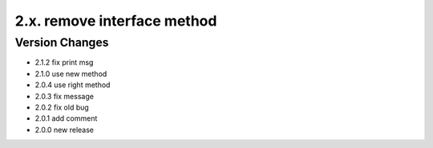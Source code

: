 2.x. remove interface method
============================
Version Changes
---------------
* 2.1.2 fix print msg
* 2.1.0 use new method
* 2.0.4 use right method
* 2.0.3 fix message
* 2.0.2 fix old bug
* 2.0.1 add comment
* 2.0.0 new release
